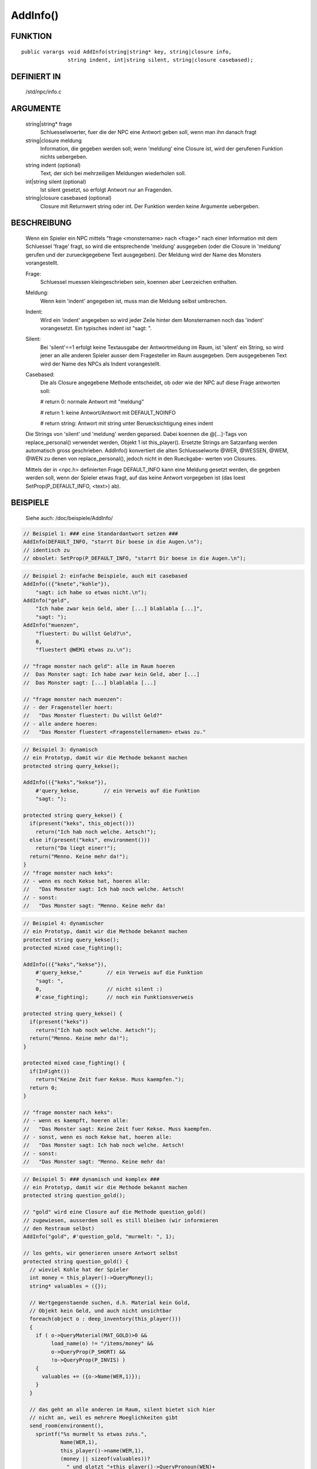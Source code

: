 AddInfo()
=========

FUNKTION
--------
:: 

  public varargs void AddInfo(string|string* key, string|closure info,
                 string indent, int|string silent, string|closure casebased);

DEFINIERT IN
------------

     /std/npc/info.c

ARGUMENTE
---------

     string|string* frage
       Schluesselwoerter, fuer die der NPC eine Antwort geben soll, wenn
       man ihn danach fragt

     string|closure meldung
       Information, die gegeben werden soll; wenn 'meldung' eine Closure 
       ist, wird der gerufenen Funktion nichts uebergeben.

     string indent    (optional)
       Text, der sich bei mehrzeiligen Meldungen wiederholen soll.

     int|string silent    (optional)
       Ist silent gesetzt, so erfolgt Antwort nur an Fragenden. 

     string|closure casebased   (optional)
       Closure mit Returnwert string oder int.
       Der Funktion werden keine Argumente uebergeben.

BESCHREIBUNG
------------

     Wenn ein Spieler ein NPC mittels "frage <monstername> nach <frage>" nach
     einer Information mit dem Schluessel 'frage' fragt, so wird die
     entsprechende 'meldung' ausgegeben (oder die Closure in 'meldung'
     gerufen und der zurueckgegebene Text ausgegeben). Der Meldung wird
     der Name des Monsters vorangestellt.

     Frage:
      Schluessel muessen kleingeschrieben sein, koennen aber Leerzeichen
      enthalten.

     Meldung:
      Wenn kein 'indent' angegeben ist, muss man die Meldung selbst
      umbrechen.

     Indent:
      Wird ein 'indent' angegeben so wird jeder Zeile hinter dem
      Monsternamen noch das 'indent' vorangesetzt.
      Ein typisches indent ist "sagt: ".

     Silent:
      Bei 'silent'==1 erfolgt keine Textausgabe der Antwortmeldung im Raum,
      ist 'silent' ein String, so wird jener an alle anderen Spieler ausser
      dem Fragesteller im Raum ausgegeben.
      Dem ausgegebenen Text wird der Name des NPCs als Indent vorangestellt.

     Casebased:
      Die als Closure angegebene Methode entscheidet, ob oder wie der NPC 
      auf diese Frage antworten soll:

      # return 0:    normale Antwort mit "meldung"

      # return 1:    keine Antwort/Antwort mit DEFAULT_NOINFO

      # return string: Antwort mit string unter Beruecksichtigung eines indent


     Die Strings von 'silent' und 'meldung' werden geparsed.
     Dabei koennen die @[...]-Tags von replace_personal() verwendet werden,
     Objekt 1 ist this_player(). Ersetzte Strings am Satzanfang werden
     automatisch gross geschrieben.
     AddInfo() konvertiert die alten Schluesselworte @WER, @WESSEN, @WEM,
     @WEN zu denen von replace_personal(), jedoch nicht in den Rueckgabe-
     werten von Closures.

     Mittels der in <npc.h> definierten Frage DEFAULT_INFO kann eine
     Meldung gesetzt werden, die gegeben werden soll, wenn der Spieler
     etwas fragt, auf das keine Antwort vorgegeben ist (das loest
     SetProp(P_DEFAULT_INFO, <text>) ab).

BEISPIELE
---------
     Siehe auch: /doc/beispiele/AddInfo/

.. code-block:: pike

     // Beispiel 1: ### eine Standardantwort setzen ###
     AddInfo(DEFAULT_INFO, "starrt Dir boese in die Augen.\n");
     // identisch zu
     // obsolet: SetProp(P_DEFAULT_INFO, "starrt Dir boese in die Augen.\n");

.. code-block:: pike

     // Beispiel 2: einfache Beispiele, auch mit casebased
     AddInfo(({"knete","kohle"}),
         "sagt: ich habe so etwas nicht.\n");
     AddInfo("geld",
         "Ich habe zwar kein Geld, aber [...] blablabla [...]",
         "sagt: ");
     AddInfo("muenzen",
         "fluestert: Du willst Geld?\n",
         0,
         "fluestert @WEM1 etwas zu.\n");

     // "frage monster nach geld": alle im Raum hoeren
     //  Das Monster sagt: Ich habe zwar kein Geld, aber [...]
     //  Das Monster sagt: [...] blablabla [...]

     // "frage monster nach muenzen":
     // - der Fragensteller hoert:
     //   "Das Monster fluestert: Du willst Geld?"
     // - alle andere hoeren:
     //   "Das Monster fluestert <Fragenstellernamen> etwas zu."

.. code-block:: pike

     // Beispiel 3: dynamisch
     // ein Prototyp, damit wir die Methode bekannt machen
     protected string query_kekse();

     AddInfo(({"keks","kekse"}),
         #'query_kekse,        // ein Verweis auf die Funktion
         "sagt: ");

     protected string query_kekse() {
       if(present("keks", this_object()))
         return("Ich hab noch welche. Aetsch!");
       else if(present("keks", environment()))
         return("Da liegt einer!");
       return("Menno. Keine mehr da!");
     }
     // "frage monster nach keks":
     // - wenn es noch Kekse hat, hoeren alle:
     //   "Das Monster sagt: Ich hab noch welche. Aetsch!
     // - sonst:
     //   "Das Monster sagt: "Menno. Keine mehr da!

.. code-block:: pike

     // Beispiel 4: dynamischer
     // ein Prototyp, damit wir die Methode bekannt machen
     protected string query_kekse();
     protected mixed case_fighting();
     
     AddInfo(({"keks","kekse"}),
         #'query_kekse,"        // ein Verweis auf die Funktion
         "sagt: ",
         0,                     // nicht silent :)
         #'case_fighting);      // noch ein Funktionsverweis

     protected string query_kekse() {
       if(present("keks"))
         return("Ich hab noch welche. Aetsch!");
       return("Menno. Keine mehr da!");
     }

     protected mixed case_fighting() {
       if(InFight())
         return("Keine Zeit fuer Kekse. Muss kaempfen.");
       return 0;
     }

     // "frage monster nach keks":
     // - wenn es kaempft, hoeren alle:
     //   "Das Monster sagt: Keine Zeit fuer Kekse. Muss kaempfen.
     // - sonst, wenn es noch Kekse hat, hoeren alle:
     //   "Das Monster sagt: Ich hab noch welche. Aetsch!
     // - sonst:
     //   "Das Monster sagt: "Menno. Keine mehr da!

.. code-block:: pike

     // Beispiel 5: ### dynamisch und komplex ###
     // ein Prototyp, damit wir die Methode bekannt machen
     protected string question_gold();

     // "gold" wird eine Closure auf die Methode question_gold()
     // zugewiesen, ausserdem soll es still bleiben (wir informieren
     // den Restraum selbst)
     AddInfo("gold", #'question_gold, "murmelt: ", 1);

     // los gehts, wir generieren unsere Antwort selbst
     protected string question_gold() {
       // wieviel Kohle hat der Spieler
       int money = this_player()->QueryMoney();
       string* valuables = ({});
       
       // Wertgegenstaende suchen, d.h. Material kein Gold, 
       // Objekt kein Geld, und auch nicht unsichtbar
       foreach(object o : deep_inventory(this_player())) 
       {
         if ( o->QueryMaterial(MAT_GOLD)>0 && 
              load_name(o) != "/items/money" &&
              o->QueryProp(P_SHORT) &&
              !o->QueryProp(P_INVIS) )
         {
           valuables += ({o->Name(WER,1)});
         }
       }

       // das geht an alle anderen im Raum, silent bietet sich hier
       // nicht an, weil es mehrere Moeglichkeiten gibt
       send_room(environment(),
         sprintf("%s murmelt %s etwas zu%s.",
                 Name(WER,1),
                 this_player()->name(WEM,1),
                 (money || sizeof(valuables))?
                   " und glotzt "+this_player()->QueryPronoun(WEN)+
                   " gierig an" : ""),
         MT_LOOK|MT_LISTEN,
         MA_EMOTE, 0, ({this_player()}));

       // Und hier die Antwort an den Spieler selbst, mit diversen 
       // Verzweigungen fuer dessen Besitztum.
       string reply = "Ich hab kein Gold bei mir.";
       string verb = sizeof(valuables) ? "ist" : "sind";
       if ( money ) 
       {
         reply += " Aber Du hast ja jede Menge Kohle bei dir, so etwa "+
                  money+" Muenzen.";
         if ( sizeof(valuables) ) 
           reply += sprintf(" Ausserdem %s auch noch %s aus Gold.",
                      verb, CountUp(valuables));           
       }
       else if ( sizeof(valuables) )
       {
           reply += sprintf(
             " Aber Du hast ja ein paar Wertsachen dabei: %s %s aus Gold.",
             CountUp(valuables), verb);
       }
       return reply;
     }

     // "frage monster nach gold"
     // - der Fragesteller hoert zB:
     //   Das Monster murmelt: Ich hab kein Gold bei mir. Aber Du hast ja
     //   Das Monster murmelt: jede Menge Kohle bei Dir, so etwa <number>
     //   Das Monster murmelt: Muenzen. Ausserdem ist/sind noch <object1>
     //   Das Monster murmelt: und <object2> aus Gold."
     // - die Umstehenden hoeren:
     //   "Das Monster murmelt @WEM1 etwas zu."
     //   oder
     //   "Das Monster murmelt @WEM1 etwas zu und glotzt ihn/sie gierig an."


SIEHE AUCH
----------

     Verwandt:
       :doc:`AddSpecialInfo`, :doc:`RemoveInfo`
     Props:
       :doc:`../props/P_PRE_INFO`
     Files:
       /std/npc/info.c
     Loggen:
       :doc:`../props/P_LOG_INFO`
     Interna:
       :doc:`GetInfoArr` , :doc:`do_frage`

24.09.2020, Arathorn
